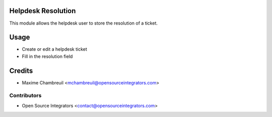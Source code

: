 .. image:: https://img.shields.io/badge/licence-LGPL--3-blue.svg
   :target: http://www.gnu.org/licenses/lgpl-3.0-standalone.html
   :alt: License: LGPL-3

===================
Helpdesk Resolution
===================

This module allows the helpdesk user to store the resolution of a ticket.

=====
Usage
=====

* Create or edit a helpdesk ticket
* Fill in the resolution field

=======
Credits
=======

* Maxime Chambreuil <mchambreuil@opensourceintegrators.com>

Contributors
------------

* Open Source Integrators <contact@opensourceintegrators.com>
